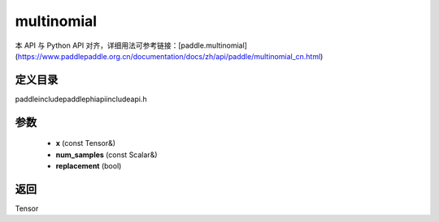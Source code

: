 .. _cn_api_paddle_experimental_multinomial:

multinomial
-------------------------------

.. cpp:function:: Tensor multinomial ( const Tensor & x , const Scalar & num_samples = 1 , bool replacement = false ) ;



本 API 与 Python API 对齐，详细用法可参考链接：[paddle.multinomial](https://www.paddlepaddle.org.cn/documentation/docs/zh/api/paddle/multinomial_cn.html)

定义目录
:::::::::::::::::::::
paddle\include\paddle\phi\api\include\api.h

参数
:::::::::::::::::::::
	- **x** (const Tensor&)
	- **num_samples** (const Scalar&)
	- **replacement** (bool)

返回
:::::::::::::::::::::
Tensor
